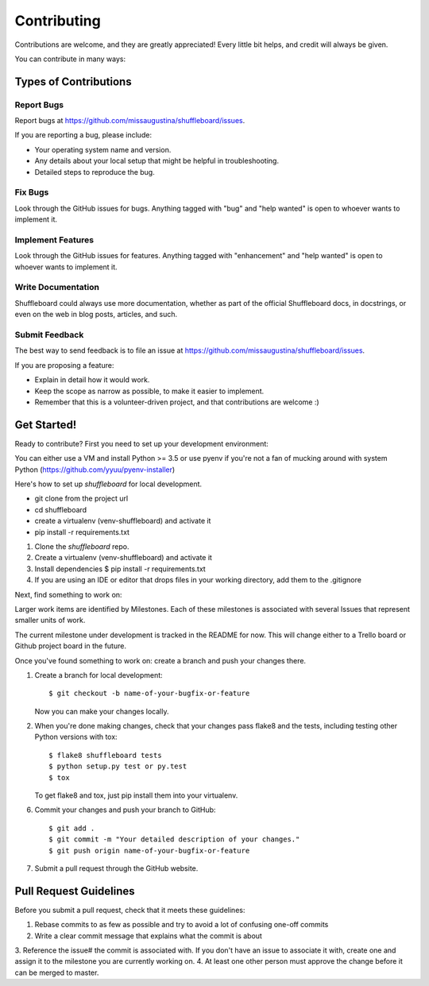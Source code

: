 .. highlight:: shell

============
Contributing
============


Contributions are welcome, and they are greatly appreciated! Every
little bit helps, and credit will always be given.

You can contribute in many ways:

Types of Contributions
----------------------

Report Bugs
~~~~~~~~~~~

Report bugs at https://github.com/missaugustina/shuffleboard/issues.

If you are reporting a bug, please include:

* Your operating system name and version.
* Any details about your local setup that might be helpful in troubleshooting.
* Detailed steps to reproduce the bug.

Fix Bugs
~~~~~~~~

Look through the GitHub issues for bugs. Anything tagged with "bug"
and "help wanted" is open to whoever wants to implement it.

Implement Features
~~~~~~~~~~~~~~~~~~

Look through the GitHub issues for features. Anything tagged with "enhancement"
and "help wanted" is open to whoever wants to implement it.

Write Documentation
~~~~~~~~~~~~~~~~~~~

Shuffleboard could always use more documentation, whether as part of the
official Shuffleboard docs, in docstrings, or even on the web in blog posts,
articles, and such.

Submit Feedback
~~~~~~~~~~~~~~~

The best way to send feedback is to file an issue at https://github.com/missaugustina/shuffleboard/issues.

If you are proposing a feature:

* Explain in detail how it would work.
* Keep the scope as narrow as possible, to make it easier to implement.
* Remember that this is a volunteer-driven project, and that contributions
  are welcome :)

Get Started!
------------

Ready to contribute? First you need to set up your development environment:

You can either use a VM and install Python >= 3.5 or use pyenv if you're not a fan of mucking around with system Python
(https://github.com/yyuu/pyenv-installer)

Here's how to set up `shuffleboard` for local development.

- git clone from the project url
- cd shuffleboard
- create a virtualenv (venv-shuffleboard) and activate it
- pip install -r requirements.txt

1. Clone the `shuffleboard` repo.

2. Create a virtualenv (venv-shuffleboard) and activate it

3. Install dependencies
   $ pip install -r requirements.txt

4. If you are using an IDE or editor that drops files in your working directory, add them to the .gitignore

Next, find something to work on:

Larger work items are identified by Milestones. Each of these milestones is associated with several Issues that
represent smaller units of work.

The current milestone under development is tracked in the README for now. This will change either to a Trello board or
Github project board in the future.

Once you've found something to work on: create a branch and push your changes there.

1. Create a branch for local development::

    $ git checkout -b name-of-your-bugfix-or-feature

   Now you can make your changes locally.

2. When you're done making changes, check that your changes pass flake8 and the tests, including testing other Python versions with tox::

    $ flake8 shuffleboard tests
    $ python setup.py test or py.test
    $ tox

   To get flake8 and tox, just pip install them into your virtualenv.

6. Commit your changes and push your branch to GitHub::

    $ git add .
    $ git commit -m "Your detailed description of your changes."
    $ git push origin name-of-your-bugfix-or-feature


7. Submit a pull request through the GitHub website.

Pull Request Guidelines
-----------------------

Before you submit a pull request, check that it meets these guidelines:

1. Rebase commits to as few as possible and try to avoid a lot of confusing one-off commits
2. Write a clear commit message that explains what the commit is about
3. Reference the issue# the commit is associated with. If you don't have an issue to associate it with, create one and
assign it to the milestone you are currently working on.
4. At least one other person must approve the change before it can be merged to master.
